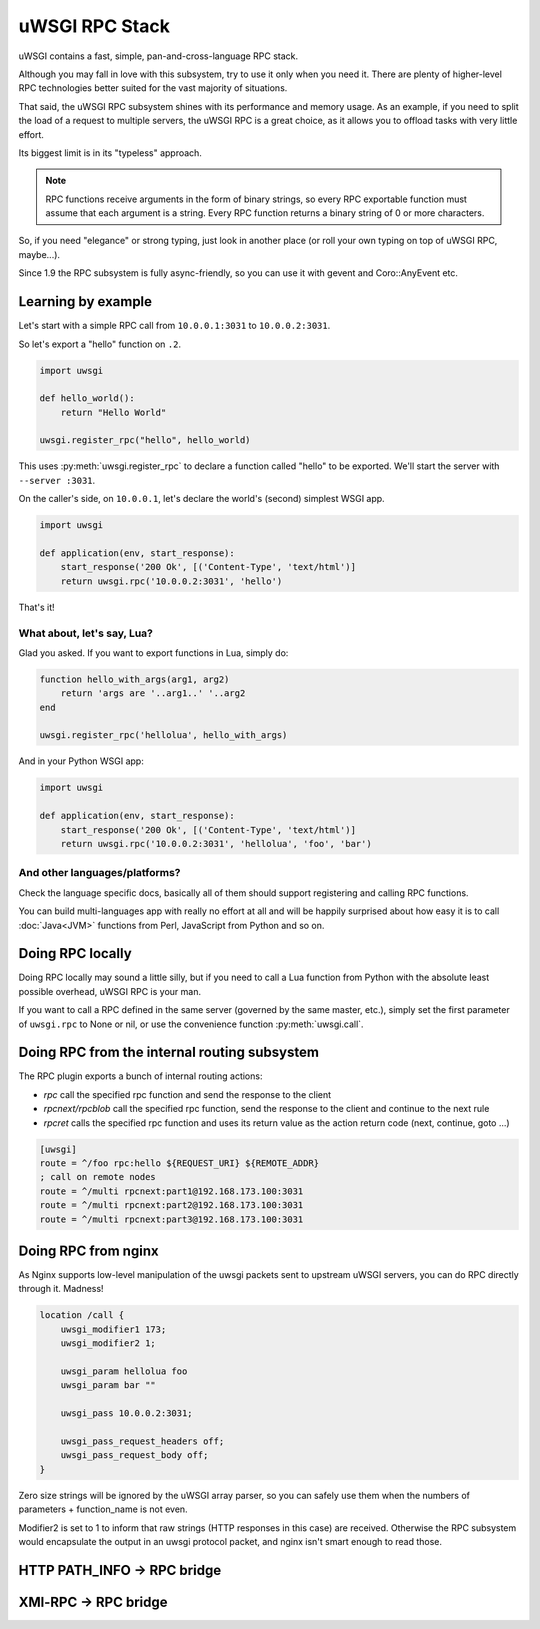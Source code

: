 uWSGI RPC Stack
===============

uWSGI contains a fast, simple, pan-and-cross-language RPC stack.

Although you may fall in love with this subsystem, try to use it only when you need it. There are plenty of higher-level RPC technologies better suited for the vast majority of situations.

That said, the uWSGI RPC subsystem shines with its performance and memory usage. As an example, if you need to split the load of a request to multiple servers, the uWSGI RPC is a great choice, as it allows you to offload tasks with very little effort. 

Its biggest limit is in its "typeless" approach.

.. note:: RPC functions receive arguments in the form of binary strings, so every RPC exportable function must assume that each argument is a string. Every RPC function returns a binary string of 0 or more characters.

So, if you need "elegance" or strong typing, just look in another place (or roll your own typing on top of uWSGI RPC, maybe...).

Since 1.9 the RPC subsystem is fully async-friendly, so you can use it with gevent and Coro::AnyEvent etc.

Learning by example
-------------------

Let's start with a simple RPC call from ``10.0.0.1:3031`` to ``10.0.0.2:3031``.

So let's export a "hello" function on ``.2``.

.. code-block:: py

    import uwsgi
    
    def hello_world():
        return "Hello World"
    
    uwsgi.register_rpc("hello", hello_world)

This uses :py:meth:`uwsgi.register_rpc` to declare a function called "hello" to be exported. We'll start the server with ``--server :3031``.

On the caller's side, on ``10.0.0.1``, let's declare the world's (second) simplest WSGI app.

.. code-block:: py

    import uwsgi
    
    def application(env, start_response):
        start_response('200 Ok', [('Content-Type', 'text/html')]
        return uwsgi.rpc('10.0.0.2:3031', 'hello')

That's it!

What about, let's say, Lua? 
^^^^^^^^^^^^^^^^^^^^^^^^^^^

Glad you asked. If you want to export functions in Lua, simply do:

.. code-block:: lua

    function hello_with_args(arg1, arg2)
        return 'args are '..arg1..' '..arg2
    end
    
    uwsgi.register_rpc('hellolua', hello_with_args)

And in your Python WSGI app:

.. code-block:: py

    import uwsgi
    
    def application(env, start_response):
        start_response('200 Ok', [('Content-Type', 'text/html')]
        return uwsgi.rpc('10.0.0.2:3031', 'hellolua', 'foo', 'bar')

And other languages/platforms?
^^^^^^^^^^^^^^^^^^^^^^^^^^^^^^

Check the language specific docs, basically all of them should support registering and calling RPC functions.

You can build multi-languages app with really no effort at all and will be happily surprised about how easy it is to call :doc:`Java<JVM>` functions from Perl, JavaScript from Python and so on.


Doing RPC locally
-----------------

Doing RPC locally may sound a little silly, but if you need to call a Lua function from Python with the absolute least possible overhead, uWSGI RPC is your man.

If you want to call a RPC defined in the same server (governed by the same master, etc.), simply set the first parameter of ``uwsgi.rpc`` to None or nil, or use the convenience function :py:meth:`uwsgi.call`.

Doing RPC from the internal routing subsystem
---------------------------------------------

The RPC plugin exports a bunch of internal routing actions:

* `rpc` call the specified rpc function and send the response to the client
* `rpcnext/rpcblob` call the specified rpc function, send the response to the client and continue to the next rule
* `rpcret` calls the specified rpc function and uses its return value as the action return code (next, continue, goto ...)

.. code-block:: ini

   [uwsgi]
   route = ^/foo rpc:hello ${REQUEST_URI} ${REMOTE_ADDR}
   ; call on remote nodes
   route = ^/multi rpcnext:part1@192.168.173.100:3031
   route = ^/multi rpcnext:part2@192.168.173.100:3031
   route = ^/multi rpcnext:part3@192.168.173.100:3031

Doing RPC from nginx
--------------------

As Nginx supports low-level manipulation of the uwsgi packets sent to upstream uWSGI servers, you can do RPC directly through it. Madness!

.. code-block:: nginx

    location /call {
        uwsgi_modifier1 173;
        uwsgi_modifier2 1;
        
        uwsgi_param hellolua foo
        uwsgi_param bar ""
    
        uwsgi_pass 10.0.0.2:3031;
    
        uwsgi_pass_request_headers off;
        uwsgi_pass_request_body off;
    }

Zero size strings will be ignored by the uWSGI array parser, so you can safely use them when the numbers of parameters + function_name is not even. 

Modifier2 is set to 1 to inform that raw strings (HTTP responses in this case) are received. Otherwise the RPC subsystem would encapsulate the output in an uwsgi protocol packet, and nginx isn't smart enough to read those.


HTTP PATH_INFO -> RPC bridge
----------------------------

XMl-RPC -> RPC bridge
---------------------
